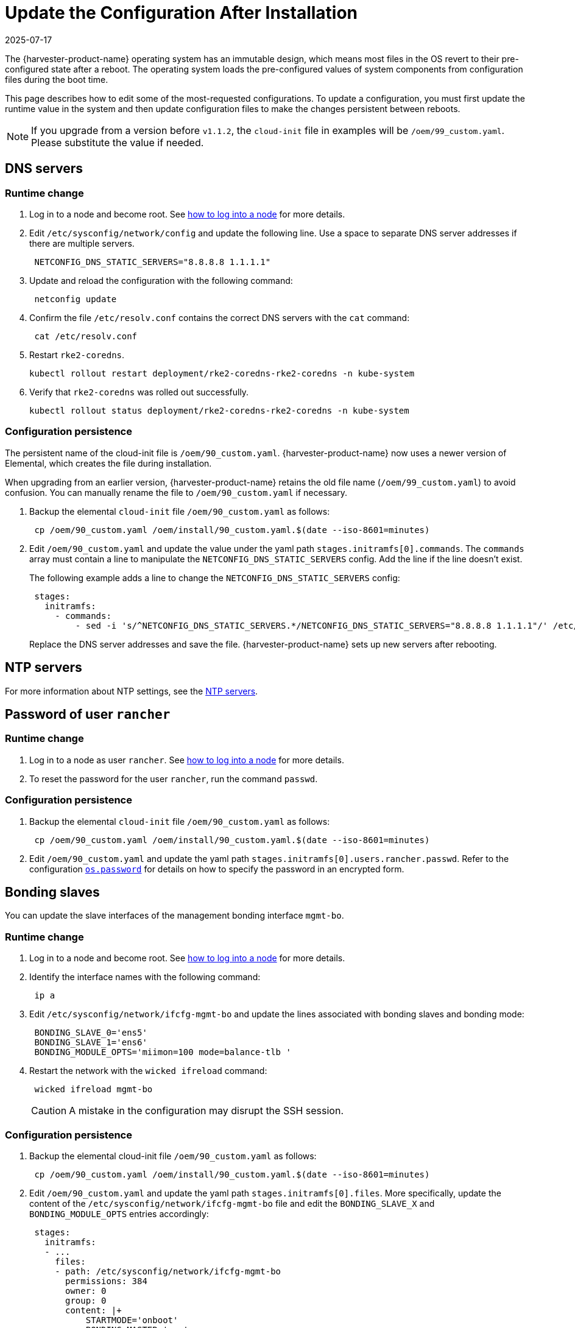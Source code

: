 = Update the Configuration After Installation
:revdate: 2025-07-17
:page-revdate: {revdate}

The {harvester-product-name} operating system has an immutable design, which means most files in the  OS revert to their pre-configured state after a reboot. The operating system loads the pre-configured values of system components from configuration files during the boot time.

This page describes how to edit some of the most-requested configurations. To update a configuration, you must first update the runtime value in the system and then update configuration files to make the changes persistent between reboots.

[NOTE]
====
If you upgrade from a version before `v1.1.2`, the `cloud-init` file in examples will be `/oem/99_custom.yaml`. Please substitute the value if needed.
====

== DNS servers

=== Runtime change

. Log in to a node and become root. See xref:../../troubleshooting/operating-system.adoc#_how_to_log_in_to_a_harvester_node[how to log into a node] for more details.
. Edit `/etc/sysconfig/network/config` and update the following line. Use a space to separate DNS server addresses if there are multiple servers.
+
[,yaml]
----
 NETCONFIG_DNS_STATIC_SERVERS="8.8.8.8 1.1.1.1"
----

. Update and reload the configuration with the following command:
+
[,sh]
----
 netconfig update
----

. Confirm the file `/etc/resolv.conf` contains the correct DNS servers with the `cat` command:
+
[,sh]
----
 cat /etc/resolv.conf
----

. Restart `rke2-coredns`.
+
[,shell]
----
kubectl rollout restart deployment/rke2-coredns-rke2-coredns -n kube-system
----

. Verify that `rke2-coredns` was rolled out successfully.
+
[,shell]
----
kubectl rollout status deployment/rke2-coredns-rke2-coredns -n kube-system
----

=== Configuration persistence

The persistent name of the cloud-init file is `/oem/90_custom.yaml`. {harvester-product-name} now uses a newer version of Elemental, which creates the file during installation.

When upgrading from an earlier version, {harvester-product-name} retains the old file name (`/oem/99_custom.yaml`) to avoid confusion. You can manually rename the file to `/oem/90_custom.yaml` if necessary.

. Backup the elemental `cloud-init` file `/oem/90_custom.yaml` as follows:
+
[,sh]
----
 cp /oem/90_custom.yaml /oem/install/90_custom.yaml.$(date --iso-8601=minutes)
----

. Edit `/oem/90_custom.yaml` and update the value under the yaml path `stages.initramfs[0].commands`. The `commands` array must contain a line to manipulate the `NETCONFIG_DNS_STATIC_SERVERS` config. Add the line if the line doesn't exist.
+
The following example adds a line to change the `NETCONFIG_DNS_STATIC_SERVERS` config:
+
[,yaml]
----
 stages:
   initramfs:
     - commands:
         - sed -i 's/^NETCONFIG_DNS_STATIC_SERVERS.*/NETCONFIG_DNS_STATIC_SERVERS="8.8.8.8 1.1.1.1"/' /etc/sysconfig/network/config
----
+
Replace the DNS server addresses and save the file. {harvester-product-name} sets up new servers after rebooting.

== NTP servers

For more information about NTP settings, see the xref:../../hosts/hosts.adoc#_ntp_configuration[NTP servers].

== Password of user `rancher`

=== Runtime change

. Log in to a node as user `rancher`. See xref:../../troubleshooting/operating-system.adoc#_how_to_log_in_to_a_harvester_node[how to log into a node] for more details.
. To reset the password for the user `rancher`, run the command `passwd`.

=== Configuration persistence

. Backup the elemental `cloud-init` file `/oem/90_custom.yaml` as follows:
+
[,sh]
----
 cp /oem/90_custom.yaml /oem/install/90_custom.yaml.$(date --iso-8601=minutes)
----

. Edit `/oem/90_custom.yaml` and update the yaml path `stages.initramfs[0].users.rancher.passwd`. Refer to the configuration xref:./configuration-file.adoc#_os_password[`os.password`] for details on how to specify the password in an encrypted form.

== Bonding slaves

You can update the slave interfaces of the management bonding interface `mgmt-bo`.

=== Runtime change

. Log in to a node and become root. See xref:../../troubleshooting/operating-system.adoc#_how_to_log_in_to_a_harvester_node[how to log into a node] for more details.
. Identify the interface names with the following command:
+
[,sh]
----
 ip a
----

. Edit `/etc/sysconfig/network/ifcfg-mgmt-bo` and update the lines associated with bonding slaves and bonding mode:
+
----
 BONDING_SLAVE_0='ens5'
 BONDING_SLAVE_1='ens6'
 BONDING_MODULE_OPTS='miimon=100 mode=balance-tlb '
----

. Restart the network with the `wicked ifreload` command:
+
[,sh]
----
 wicked ifreload mgmt-bo
----
+

[CAUTION]
====
A mistake in the configuration may disrupt the SSH session.
====

=== Configuration persistence

. Backup the elemental cloud-init file `/oem/90_custom.yaml` as follows:
+
[,sh]
----
 cp /oem/90_custom.yaml /oem/install/90_custom.yaml.$(date --iso-8601=minutes)
----

. Edit `/oem/90_custom.yaml` and update the yaml path `stages.initramfs[0].files`. More specifically, update the content of the `/etc/sysconfig/network/ifcfg-mgmt-bo` file and edit the `BONDING_SLAVE_X` and `BONDING_MODULE_OPTS` entries accordingly:
+
[,yaml]
----
 stages:
   initramfs:
   - ...
     files:
     - path: /etc/sysconfig/network/ifcfg-mgmt-bo
       permissions: 384
       owner: 0
       group: 0
       content: |+
           STARTMODE='onboot'
           BONDING_MASTER='yes'
           BOOTPROTO='none'
           POST_UP_SCRIPT="wicked:setup_bond.sh"


           BONDING_SLAVE_0='ens5'
           BONDING_SLAVE_1='ens6'

           BONDING_MODULE_OPTS='miimon=100 mode=balance-tlb '

           DHCLIENT_SET_DEFAULT_ROUTE='no'

       encoding: ""
       ownerstring: ""
     - path: /etc/sysconfig/network/ifcfg-ens6
       permissions: 384
       owner: 0
       group: 0
       content: |
         STARTMODE='hotplug'
         BOOTPROTO='none'
       encoding: ""
       ownerstring: ""
----
+

[NOTE]
====
If you didn't select an interface during installation, you must add an entry to initialize the interface. Please check the `/etc/sysconfig/network/ifcfg-ens6` file creation in the above example. The file name should be `/etc/sysconfig/network/ifcfg-<interface-name>`.
====


